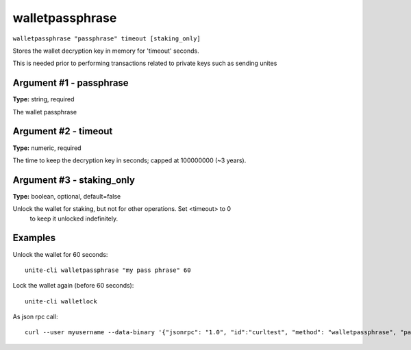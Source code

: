 .. Copyright (c) 2018 The Unit-e developers
   Distributed under the MIT software license, see the accompanying
   file LICENSE or https://opensource.org/licenses/MIT.

walletpassphrase
----------------

``walletpassphrase "passphrase" timeout [staking_only]``

Stores the wallet decryption key in memory for 'timeout' seconds.

This is needed prior to performing transactions related to private keys such as sending unites

Argument #1 - passphrase
~~~~~~~~~~~~~~~~~~~~~~~~

**Type:** string, required

The wallet passphrase

Argument #2 - timeout
~~~~~~~~~~~~~~~~~~~~~

**Type:** numeric, required

The time to keep the decryption key in seconds; capped at 100000000 (~3 years).

Argument #3 - staking_only
~~~~~~~~~~~~~~~~~~~~~~~~~~

**Type:** boolean, optional, default=false

Unlock the wallet for staking, but not for other operations. Set <timeout> to 0
       to keep it unlocked indefinitely.

Examples
~~~~~~~~

Unlock the wallet for 60 seconds::

  unite-cli walletpassphrase "my pass phrase" 60

Lock the wallet again (before 60 seconds)::

  unite-cli walletlock

As json rpc call::

  curl --user myusername --data-binary '{"jsonrpc": "1.0", "id":"curltest", "method": "walletpassphrase", "params": ["my pass phrase", 60] }' -H 'content-type: text/plain;' http://127.0.0.1:7181/

